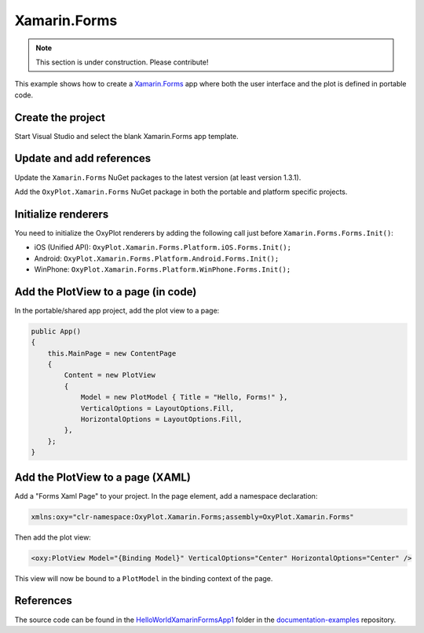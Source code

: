 =============
Xamarin.Forms
=============

.. note:: This section is under construction. Please contribute!


This example shows how to create a `Xamarin.Forms <http://xamarin.com/forms>`_ app where both the user interface and the plot is defined in portable code.

Create the project
------------------

Start Visual Studio and select the blank Xamarin.Forms app template.

Update and add references
-------------------------

Update the ``Xamarin.Forms`` NuGet packages to the latest version (at least version 1.3.1).

Add the ``OxyPlot.Xamarin.Forms`` NuGet package in both the portable and platform specific projects.

Initialize renderers
--------------------

You need to initialize the OxyPlot renderers by adding the following call just before ``Xamarin.Forms.Forms.Init()``:

- iOS (Unified API): ``OxyPlot.Xamarin.Forms.Platform.iOS.Forms.Init();``
- Android: ``OxyPlot.Xamarin.Forms.Platform.Android.Forms.Init();``
- WinPhone: ``OxyPlot.Xamarin.Forms.Platform.WinPhone.Forms.Init();``

Add the PlotView to a page (in code)
------------------------------------

In the portable/shared app project, add the plot view to a page:

.. sourcecode:: csharp

    public App()
    {
        this.MainPage = new ContentPage
        {
            Content = new PlotView
            {
                Model = new PlotModel { Title = "Hello, Forms!" },
                VerticalOptions = LayoutOptions.Fill,
                HorizontalOptions = LayoutOptions.Fill,
            },
        };
    }

Add the PlotView to a page (XAML)
---------------------------------

Add a "Forms Xaml Page" to your project. In the page element, add a namespace declaration:

.. sourcecode:: xml

    xmlns:oxy="clr-namespace:OxyPlot.Xamarin.Forms;assembly=OxyPlot.Xamarin.Forms"

Then add the plot view:

.. sourcecode:: xml

    <oxy:PlotView Model="{Binding Model}" VerticalOptions="Center" HorizontalOptions="Center" />

This view will now be bound to a ``PlotModel`` in the binding context of the page.

References
----------

The source code can be found in the `HelloWorld\XamarinFormsApp1 <https://github.com/oxyplot/documentation-examples/tree/master/HelloWorld/XamarinFormsApp1>`_ folder in the `documentation-examples <https://github.com/oxyplot/documentation-examples>`_ repository.
